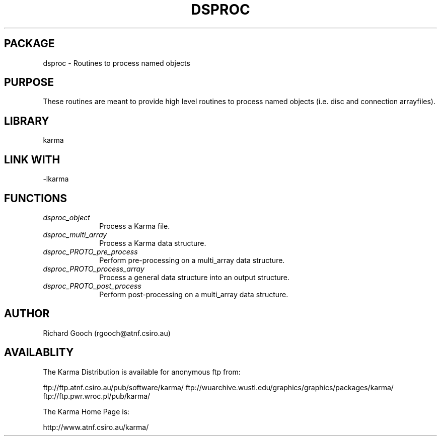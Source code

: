 .TH DSPROC 3 "13 Nov 2005" "Karma Distribution"
.SH PACKAGE
dsproc \- Routines to process named objects
.SH PURPOSE
These routines are meant to provide high level routines to process named
objects (i.e. disc and connection arrayfiles).
.SH LIBRARY
karma
.SH LINK WITH
-lkarma
.SH FUNCTIONS
.IP \fIdsproc_object\fP 1i
Process a Karma file.
.IP \fIdsproc_multi_array\fP 1i
Process a Karma data structure.
.IP \fIdsproc_PROTO_pre_process\fP 1i
Perform pre-processing on a multi_array data structure.
.IP \fIdsproc_PROTO_process_array\fP 1i
Process a general data structure into an output structure.
.IP \fIdsproc_PROTO_post_process\fP 1i
Perform post-processing on a multi_array data structure.
.SH AUTHOR
Richard Gooch (rgooch@atnf.csiro.au)
.SH AVAILABLITY
The Karma Distribution is available for anonymous ftp from:

ftp://ftp.atnf.csiro.au/pub/software/karma/
ftp://wuarchive.wustl.edu/graphics/graphics/packages/karma/
ftp://ftp.pwr.wroc.pl/pub/karma/

The Karma Home Page is:

http://www.atnf.csiro.au/karma/
